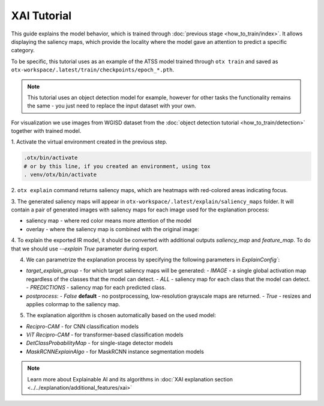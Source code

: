 XAI Tutorial
============

This guide explains the model behavior, which is trained through :doc:`previous stage <how_to_train/index>`.
It allows displaying the saliency maps, which provide the locality where the model gave an attention to predict a specific category.

To be specific, this tutorial uses as an example of the ATSS model trained through ``otx train`` and saved as ``otx-workspace/.latest/train/checkpoints/epoch_*.pth``.

.. note::

    This tutorial uses an object detection model for example, however for other tasks the functionality remains the same - you just need to replace the input dataset with your own.

For visualization we use images from WGISD dataset from the :doc:`object detection tutorial <how_to_train/detection>` together with trained model.

1. Activate the virtual environment 
created in the previous step.

.. code-block:: shell

  .otx/bin/activate
  # or by this line, if you created an environment, using tox
  . venv/otx/bin/activate

2. ``otx explain`` command returns saliency maps, 
which are heatmaps with red-colored areas indicating focus.

.. tab-set::

    .. tab-item:: CLI (with work_dir)

        .. code-block:: shell

            (otx) ...$ otx explain --work_dir otx-workspace \
                                   --dump True # Wherether to save saliency map images or not

    .. tab-item:: CLI (with config)

        .. code-block:: shell

            (otx) ...$ otx explain --config  src/otx/recipe/detection/atss_mobilenetv2.yaml \
                                   --data_root data/wgisd \
                                   --checkpoint otx-workspace/20240312_051135/checkpoints/epoch_033.ckpt \
                                   --dump True # Wherether to save saliency map images or not

    .. tab-item:: API

        .. code-block:: python

            engine.explain(
                checkpoint="<checkpoint-path>", # .pth weights of the model
                datamodule=OTXDataModule(), # The data module to use for predictions
                explain_config=ExplainConfig(postprocess=True), # Config used to handle saliency maps
                dump=True # Wherether to save saliency map images or not
              )

3. The generated saliency maps will appear in  ``otx-workspace/.latest/explain/saliency_maps`` folder. 
It will contain a pair of generated images with saliency maps for each image used for the explanation process: 

- saliency map - where red color means more attention of the model
- overlay - where the saliency map is combined with the original image:

.. image:: ../../../../utils/images/explain_wgisd.png
  :width: 600

4. To explain the exported IR model, it should be converted with additional outputs `saliency_map` and `feature_map`.
To do that we should use `--explain True` parameter during export.

.. tab-set::

    .. tab-item:: CLI

        .. code-block:: shell

            (otx) ...$ otx export ... --explain True
            (otx) ...$ otx explain ... --checkpoint otx-workspace/20240312_052847/exported_model.xml

    .. tab-item:: API

        .. code-block:: python

            engine.export(..., explain=True)
            engine.explain(..., checkpoint="<xml_weights_path>")

4. We can parametrize the explanation process by specifying the following parameters in `ExplainConfig``:

- `target_explain_group` - for which target saliency maps will be generated:
  - `IMAGE` - a single global activation map regardless of the classes that the model can detect.
  - `ALL` - saliency map for each class that the model can detect.
  - `PREDICTIONS` - saliency map for each predicted class.

- `postprocess`:
  - `False` **default** - no postprocessing, low-resolution grayscale maps are returned.
  - `True` - resizes and applies colormap to the saliency map.

.. tab-set::

    .. tab-item:: CLI

        .. code-block:: shell

            (otx) ...$ otx explain ... --explain_config.postprocess True 
                                       --explain_config.target_explain_group PREDICTIONS

    .. tab-item:: API

        .. code-block:: python

            engine.explain(
                ...
                explain_config=ExplainConfig(
                  postprocess=True,
                  target_explain_group=TargetExplainGroup.PREDICTIONS
                )
              )

5. The explanation algorithm is chosen automatically based on the used model:

- `Recipro-CAM` - for CNN classification models
- `ViT Recipro-CAM` - for transformer-based classification models

- `DetClassProbabilityMap` - for single-stage detector models
- `MaskRCNNExplainAlgo` - for MaskRCNN instance segmentation models

.. note::

  Learn more about Explainable AI and its algorithms in :doc:`XAI explanation section <../../explanation/additional_features/xai>`
